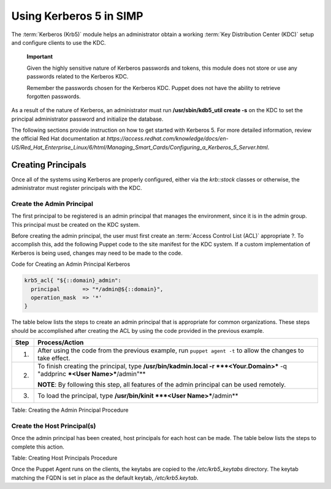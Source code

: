 Using Kerberos 5 in SIMP
========================

The :term:`Kerberos (Krb5)` module helps an administrator obtain a
working :term:`Key Distribution Center (KDC)` setup and configure
clients to use the KDC.

    **Important**

    Given the highly sensitive nature of Kerberos passwords and tokens,
    this module does not store or use any passwords related to the
    Kerberos KDC.

    Remember the passwords chosen for the Kerberos KDC. Puppet does not
    have the ability to retrieve forgotten passwords.

As a result of the nature of Kerberos, an administrator must run
**/usr/sbin/kdb5\_util create -s** on the KDC to set the principal
administrator password and initialize the database.

The following sections provide instruction on how to get started with
Kerberos 5. For more detailed information, review the official Red Hat
documentation at
*https://access.redhat.com/knowledge/docs/en-US/Red\_Hat\_Enterprise\_Linux/6/html/Managing\_Smart\_Cards/Configuring\_a\_Kerberos\_5\_Server.html*.

Creating Principals
-------------------

Once all of the systems using Kerberos are properly configured, either
via the *krb::stock* classes or otherwise, the administrator must
register principals with the KDC.

Create the Admin Principal
~~~~~~~~~~~~~~~~~~~~~~~~~~

The first principal to be registered is an admin principal that manages
the environment, since it is in the admin group. This principal must be
created on the KDC system.

Before creating the admin principal, the user must first create an
:term:`Access Control List (ACL)` appropriate ?. To accomplish this,
add the following Puppet code to the site manifest for the KDC system.
If a custom implementation of Kerberos is being used, changes may
need to be made to the code.

Code for Creating an Admin Principal Kerberos

.. code-block:: ruby

            krb5_acl{ "${::domain}_admin":
              principal       => "*/admin@${::domain}",
              operation_mask  => '*'
            }


The table below lists the steps to create an admin principal that is
appropriate for common organizations. These steps should be accomplished
after creating the ACL by using the code provided in the previous
example.

+--------+---------------------------------------------------------------------------------------------------------------------------------+
| Step   | Process/Action                                                                                                                  |
+========+=================================================================================================================================+
| 1.     | After using the code from the previous example, run ``puppet agent -t`` to allow the changes to take effect.                    |
+--------+---------------------------------------------------------------------------------------------------------------------------------+
| 2.     | To finish creating the principal, type **/usr/bin/kadmin.local -r ***<Your.Domain>*** -q "addprinc ***<User Name>***/admin"**   |
|        |                                                                                                                                 |
|        | **NOTE**: By following this step, all features of the admin principal can be used remotely.                                     |
+--------+---------------------------------------------------------------------------------------------------------------------------------+
| 3.     | To load the principal, type **/usr/bin/kinit ***<User Name>***/admin**                                                          |
+--------+---------------------------------------------------------------------------------------------------------------------------------+

Table: Creating the Admin Principal Procedure

Create the Host Principal(s)
~~~~~~~~~~~~~~~~~~~~~~~~~~~~

Once the admin principal has been created, host principals for each host
can be made. The table below lists the steps to complete this action.


Table: Creating Host Principals Procedure

Once the Puppet Agent runs on the clients, the keytabs are copied to the
*/etc/krb5\_keytabs* directory. The keytab matching the FQDN is set in
place as the default keytab, */etc/krb5.keytab*.
